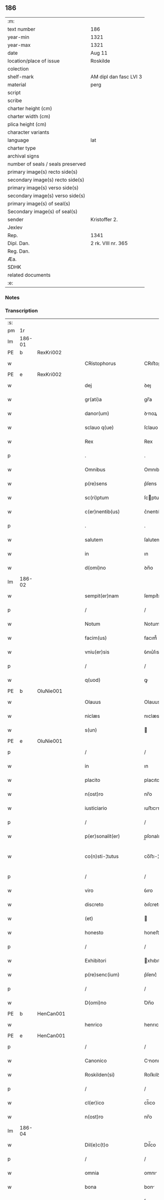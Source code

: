 ** 186

| :m:                               |                        |
| text number                       | 186                    |
| year-min                          | 1321                   |
| year-max                          | 1321                   |
| date                              | Aug 11                 |
| location/place of issue           | Roskilde               |
| colection                         |                        |
| shelf-mark                        | AM dipl dan fasc LVI 3 |
| material                          | perg                   |
| script                            |                        |
| scribe                            |                        |
| charter height (cm)               |                        |
| charter width (cm)                |                        |
| plica height (cm)                 |                        |
| character variants                |                        |
| language                          | lat                    |
| charter type                      |                        |
| archival signs                    |                        |
| number of seals / seals preserved |                        |
| primary image(s) recto side(s)    |                        |
| secondary image(s) recto side(s)  |                        |
| primary image(s) verso side(s)    |                        |
| secondary image(s) verso side(s)  |                        |
| primary image(s) of seal(s)       |                        |
| Secondary image(s) of seal(s)     |                        |
| sender                            | Kristoffer 2.          |
| Jexlev                            |                        |
| Rep.                              | 1341                   |
| Dipl. Dan.                        | 2 rk. VIII nr. 365     |
| Reg. Dan.                         |                        |
| Æa.                               |                        |
| SDHK                              |                        |
| related documents                 |                        |
| :e:                               |                        |

*** Notes


*** Transcription
| :s: |        |   |   |   |   |                      |                |   |   |   |   |     |   |   |   |               |
| pm  | 1r     |   |   |   |   |                      |                |   |   |   |   |     |   |   |   |               |
| lm  | 186-01 |   |   |   |   |                      |                |   |   |   |   |     |   |   |   |               |
| PE  | b      | RexKri002  |   |   |   |                      |                |   |   |   |   |     |   |   |   |               |
| w   |        |   |   |   |   | CRistophorus         | CRıﬅophoꝛus    |   |   |   |   | lat |   |   |   |        186-01 |
| PE  | e      | RexKri002  |   |   |   |                      |                |   |   |   |   |     |   |   |   |               |
| w   |        |   |   |   |   | dej                  | ꝺeȷ            |   |   |   |   | lat |   |   |   |        186-01 |
| w   |        |   |   |   |   | gr(ati)a             | gr̅a            |   |   |   |   | lat |   |   |   |        186-01 |
| w   |        |   |   |   |   | danor(um)            | ꝺnoꝝ          |   |   |   |   | lat |   |   |   |        186-01 |
| w   |        |   |   |   |   | sclauo q(ue)         | ſclauo qꝫ      |   |   |   |   | lat |   |   |   |        186-01 |
| w   |        |   |   |   |   | Rex                  | Rex            |   |   |   |   | lat |   |   |   |        186-01 |
| p   |        |   |   |   |   | .                    | .              |   |   |   |   | lat |   |   |   |        186-01 |
| w   |        |   |   |   |   | Omnibus              | Omnıbus        |   |   |   |   | lat |   |   |   |        186-01 |
| w   |        |   |   |   |   | p(re)sens            | p͛ſens          |   |   |   |   | lat |   |   |   |        186-01 |
| w   |        |   |   |   |   | sc(ri)ptum           | ſcptum        |   |   |   |   | lat |   |   |   |        186-01 |
| w   |        |   |   |   |   | c(er)nentib(us)      | c͛nentıbꝫ       |   |   |   |   | lat |   |   |   |        186-01 |
| p   |        |   |   |   |   | .                    | .              |   |   |   |   | lat |   |   |   |        186-01 |
| w   |        |   |   |   |   | salutem              | ſalutem        |   |   |   |   | lat |   |   |   |        186-01 |
| w   |        |   |   |   |   | in                   | ın             |   |   |   |   | lat |   |   |   |        186-01 |
| w   |        |   |   |   |   | d(omi)no             | ꝺn̅o            |   |   |   |   | lat |   |   |   |        186-01 |
| lm  | 186-02 |   |   |   |   |                      |                |   |   |   |   |     |   |   |   |               |
| w   |        |   |   |   |   | sempit(er)nam        | ſempıt͛nam      |   |   |   |   | lat |   |   |   |        186-02 |
| p   |        |   |   |   |   | /                    | /              |   |   |   |   | lat |   |   |   |        186-02 |
| w   |        |   |   |   |   | Notum                | Notum          |   |   |   |   | lat |   |   |   |        186-02 |
| w   |        |   |   |   |   | facim(us)            | facım᷒          |   |   |   |   | lat |   |   |   |        186-02 |
| w   |        |   |   |   |   | vniu(er)sis          | ỽnıu͛ſıs        |   |   |   |   | lat |   |   |   |        186-02 |
| p   |        |   |   |   |   | /                    | /              |   |   |   |   | lat |   |   |   |        186-02 |
| w   |        |   |   |   |   | q(uod)               | ꝙ              |   |   |   |   | lat |   |   |   |        186-02 |
| PE  | b      | OluNie001  |   |   |   |                      |                |   |   |   |   |     |   |   |   |               |
| w   |        |   |   |   |   | Olauus               | Olauus         |   |   |   |   | lat |   |   |   |        186-02 |
| w   |        |   |   |   |   | niclæs               | nıclæs         |   |   |   |   | lat |   |   |   |        186-02 |
| w   |        |   |   |   |   | s(un)                |               |   |   |   |   | lat |   |   |   |        186-02 |
| PE  | e      | OluNie001  |   |   |   |                      |                |   |   |   |   |     |   |   |   |               |
| p   |        |   |   |   |   | /                    | /              |   |   |   |   | lat |   |   |   |        186-02 |
| w   |        |   |   |   |   | in                   | ın             |   |   |   |   | lat |   |   |   |        186-02 |
| w   |        |   |   |   |   | placito              | placıto        |   |   |   |   | lat |   |   |   |        186-02 |
| w   |        |   |   |   |   | n(ost)ro             | nr̅o            |   |   |   |   | lat |   |   |   |        186-02 |
| w   |        |   |   |   |   | iusticiario          | ıuﬅıcırıo     |   |   |   |   | lat |   |   |   |        186-02 |
| p   |        |   |   |   |   | /                    | /              |   |   |   |   | lat |   |   |   |        186-02 |
| w   |        |   |   |   |   | p(er)sonalit(er)     | p̲ſonalıt͛       |   |   |   |   | lat |   |   |   |        186-02 |
| w   |        |   |   |   |   | co(n)sti-¦tutus      | co̅ﬅı-¦tutus    |   |   |   |   | lat |   |   |   | 186-02—186-03 |
| p   |        |   |   |   |   | /                    | /              |   |   |   |   | lat |   |   |   |        186-03 |
| w   |        |   |   |   |   | viro                 | ỽıro           |   |   |   |   | lat |   |   |   |        186-03 |
| w   |        |   |   |   |   | discreto             | ꝺıſcreto       |   |   |   |   | lat |   |   |   |        186-03 |
| w   |        |   |   |   |   | (et)                 |               |   |   |   |   | lat |   |   |   |        186-03 |
| w   |        |   |   |   |   | honesto              | honeﬅo         |   |   |   |   | lat |   |   |   |        186-03 |
| p   |        |   |   |   |   | /                    | /              |   |   |   |   | lat |   |   |   |        186-03 |
| w   |        |   |   |   |   | Exhibitori           | xhıbıtoꝛı     |   |   |   |   | lat |   |   |   |        186-03 |
| w   |        |   |   |   |   | p(re)senc(ium)       | p͛ſenc͛          |   |   |   |   | lat |   |   |   |        186-03 |
| p   |        |   |   |   |   | /                    | /              |   |   |   |   | lat |   |   |   |        186-03 |
| w   |        |   |   |   |   | D(omi)no             | Ꝺn̅o            |   |   |   |   | lat |   |   |   |        186-03 |
| PE  | b      | HenCan001  |   |   |   |                      |                |   |   |   |   |     |   |   |   |               |
| w   |        |   |   |   |   | henrico              | henrıco        |   |   |   |   | lat |   |   |   |        186-03 |
| PE  | e      | HenCan001  |   |   |   |                      |                |   |   |   |   |     |   |   |   |               |
| p   |        |   |   |   |   | /                    | /              |   |   |   |   | lat |   |   |   |        186-03 |
| w   |        |   |   |   |   | Canonico             | Cnonıco       |   |   |   |   | lat |   |   |   |        186-03 |
| w   |        |   |   |   |   | Roskilden(si)        | Roſkılꝺen͛      |   |   |   |   | lat |   |   |   |        186-03 |
| p   |        |   |   |   |   | /                    | /              |   |   |   |   | lat |   |   |   |        186-03 |
| w   |        |   |   |   |   | cl(er)ico            | cl̅ıco          |   |   |   |   | lat |   |   |   |        186-03 |
| w   |        |   |   |   |   | n(ost)ro             | nr̅o            |   |   |   |   | lat |   |   |   |        186-03 |
| lm  | 186-04 |   |   |   |   |                      |                |   |   |   |   |     |   |   |   |               |
| w   |        |   |   |   |   | Dil(e)c(t)o          | Dıl̅co          |   |   |   |   | lat |   |   |   |        186-04 |
| p   |        |   |   |   |   | /                    | /              |   |   |   |   | lat |   |   |   |        186-04 |
| w   |        |   |   |   |   | omnia                | omnı          |   |   |   |   | lat |   |   |   |        186-04 |
| w   |        |   |   |   |   | bona                 | bon           |   |   |   |   | lat |   |   |   |        186-04 |
| w   |        |   |   |   |   | sua                  | ſu            |   |   |   |   | lat |   |   |   |        186-04 |
| p   |        |   |   |   |   | /                    | /              |   |   |   |   | lat |   |   |   |        186-04 |
| w   |        |   |   |   |   | (et)                 |               |   |   |   |   | lat |   |   |   |        186-04 |
| w   |        |   |   |   |   | sing(u)la            | ſıngl̅a         |   |   |   |   | lat |   |   |   |        186-04 |
| p   |        |   |   |   |   | /                    | /              |   |   |   |   | lat |   |   |   |        186-04 |
| w   |        |   |   |   |   | mobilia              | mobılı        |   |   |   |   | lat |   |   |   |        186-04 |
| w   |        |   |   |   |   | (et)                 |               |   |   |   |   | lat |   |   |   |        186-04 |
| w   |        |   |   |   |   | inmob(i)lia          | ınmobl̅ı       |   |   |   |   | lat |   |   |   |        186-04 |
| p   |        |   |   |   |   | /                    | /              |   |   |   |   | lat |   |   |   |        186-04 |
| w   |        |   |   |   |   | in                   | ın             |   |   |   |   | lat |   |   |   |        186-04 |
| PL  | b      |   |   |   |   |                      |                |   |   |   |   |     |   |   |   |               |
| w   |        |   |   |   |   | withskyflæ           | wıthſkyflæ     |   |   |   |   | lat |   |   |   |        186-04 |
| PL  | e      |   |   |   |   |                      |                |   |   |   |   |     |   |   |   |               |
| w   |        |   |   |   |   | sita                 | ſıt           |   |   |   |   | lat |   |   |   |        186-04 |
| p   |        |   |   |   |   | /                    | /              |   |   |   |   | lat |   |   |   |        186-04 |
| w   |        |   |   |   |   | que                  | que            |   |   |   |   | lat |   |   |   |        186-04 |
| w   |        |   |   |   |   | cu(m)                | cu̅             |   |   |   |   | lat |   |   |   |        186-04 |
| w   |        |   |   |   |   | dil(e)c(t)a          | ꝺılc̅a          |   |   |   |   | lat |   |   |   |        186-04 |
| w   |        |   |   |   |   | consorte             | ᴄonſoꝛte       |   |   |   |   | lat |   |   |   |        186-04 |
| lm  | 186-05 |   |   |   |   |                      |                |   |   |   |   |     |   |   |   |               |
| w   |        |   |   |   |   | sua                  | ſu            |   |   |   |   | lat |   |   |   |        186-05 |
| w   |        |   |   |   |   | habuit               | hbuít         |   |   |   |   | lat |   |   |   |        186-05 |
| p   |        |   |   |   |   | /                    | /              |   |   |   |   | lat |   |   |   |        186-05 |
| w   |        |   |   |   |   | cu(m)                | ᴄu̅             |   |   |   |   | lat |   |   |   |        186-05 |
| w   |        |   |   |   |   | agris                | grıs          |   |   |   |   | lat |   |   |   |        186-05 |
| p   |        |   |   |   |   | /                    | /              |   |   |   |   | lat |   |   |   |        186-05 |
| w   |        |   |   |   |   | pratis               | pratıs         |   |   |   |   | lat |   |   |   |        186-05 |
| p   |        |   |   |   |   | /                    | /              |   |   |   |   | lat |   |   |   |        186-05 |
| w   |        |   |   |   |   | pascuis              | paſcuís        |   |   |   |   | lat |   |   |   |        186-05 |
| p   |        |   |   |   |   | /                    | /              |   |   |   |   | lat |   |   |   |        186-05 |
| w   |        |   |   |   |   | siluis               | ſıluıs         |   |   |   |   | lat |   |   |   |        186-05 |
| p   |        |   |   |   |   | /                    | /              |   |   |   |   | lat |   |   |   |        186-05 |
| w   |        |   |   |   |   | cet(er)is q(ue)      | ᴄet͛ıs qꝫ       |   |   |   |   | lat |   |   |   |        186-05 |
| w   |        |   |   |   |   | eor(um)              | eoꝝ            |   |   |   |   | lat |   |   |   |        186-05 |
| w   |        |   |   |   |   | attinenciis          | ınencíís     |   |   |   |   | lat |   |   |   |        186-05 |
| w   |        |   |   |   |   | vniu(er)sis          | ỽnıu͛ſıs        |   |   |   |   | lat |   |   |   |        186-05 |
| p   |        |   |   |   |   | /                    | /              |   |   |   |   | lat |   |   |   |        186-05 |
| w   |        |   |   |   |   | scotauit             | ſcotauıt       |   |   |   |   | lat |   |   |   |        186-05 |
| p   |        |   |   |   |   | /                    | /              |   |   |   |   | lat |   |   |   |        186-05 |
| w   |        |   |   |   |   | iure                 | ıuɼe           |   |   |   |   | lat |   |   |   |        186-05 |
| lm  | 186-06 |   |   |   |   |                      |                |   |   |   |   |     |   |   |   |               |
| w   |        |   |   |   |   | p(er)petuo           | ̲etuo          |   |   |   |   | lat |   |   |   |        186-06 |
| w   |        |   |   |   |   | possidenda           | poſſıꝺenꝺ     |   |   |   |   | lat |   |   |   |        186-06 |
| p   |        |   |   |   |   | /                    | /              |   |   |   |   | lat |   |   |   |        186-06 |
| w   |        |   |   |   |   | Recognoscens         | Recognoſcens   |   |   |   |   | lat |   |   |   |        186-06 |
| w   |        |   |   |   |   | se                   | ſe             |   |   |   |   | lat |   |   |   |        186-06 |
| p   |        |   |   |   |   | /                    | /              |   |   |   |   | lat |   |   |   |        186-06 |
| w   |        |   |   |   |   | ab                   | b             |   |   |   |   | lat |   |   |   |        186-06 |
| w   |        |   |   |   |   | eodem                | eoꝺem          |   |   |   |   | lat |   |   |   |        186-06 |
| p   |        |   |   |   |   | /                    | /              |   |   |   |   | lat |   |   |   |        186-06 |
| w   |        |   |   |   |   | p(re)cium            | p͛cıum          |   |   |   |   | lat |   |   |   |        186-06 |
| w   |        |   |   |   |   | p(ro)                | ꝓ              |   |   |   |   | lat |   |   |   |        186-06 |
| w   |        |   |   |   |   | eisdem               | eıſꝺem         |   |   |   |   | lat |   |   |   |        186-06 |
| p   |        |   |   |   |   | /                    | /              |   |   |   |   | lat |   |   |   |        186-06 |
| w   |        |   |   |   |   | plene                | plene          |   |   |   |   | lat |   |   |   |        186-06 |
| p   |        |   |   |   |   | /                    | /              |   |   |   |   | lat |   |   |   |        186-06 |
| w   |        |   |   |   |   | (et)                 |               |   |   |   |   | lat |   |   |   |        186-06 |
| w   |        |   |   |   |   | integ(ra)lit(er)     | ınteglıt͛      |   |   |   |   | lat |   |   |   |        186-06 |
| w   |        |   |   |   |   | habuisse             | hbuıſſe       |   |   |   |   | lat |   |   |   |        186-06 |
| p   |        |   |   |   |   | /                    | /              |   |   |   |   | lat |   |   |   |        186-06 |
| w   |        |   |   |   |   | ob-¦ligando          | ob-¦lıganꝺo    |   |   |   |   | lat |   |   |   | 186-06—186-07 |
| w   |        |   |   |   |   | se                   | ſe             |   |   |   |   | lat |   |   |   |        186-07 |
| w   |        |   |   |   |   | nichilominus         | nıchılomínus   |   |   |   |   | lat |   |   |   |        186-07 |
| p   |        |   |   |   |   | /                    | /              |   |   |   |   | lat |   |   |   |        186-07 |
| w   |        |   |   |   |   | sibi                 | ſıbı           |   |   |   |   | lat |   |   |   |        186-07 |
| w   |        |   |   |   |   | d(i)c(t)a            | ꝺc̅a            |   |   |   |   | lat |   |   |   |        186-07 |
| w   |        |   |   |   |   | bona                 | bon           |   |   |   |   | lat |   |   |   |        186-07 |
| p   |        |   |   |   |   | /                    | /              |   |   |   |   | lat |   |   |   |        186-07 |
| w   |        |   |   |   |   | approp(ri)aturum     | aꝛopaturum   |   |   |   |   | lat |   |   |   |        186-07 |
| p   |        |   |   |   |   | /                    | /              |   |   |   |   | lat |   |   |   |        186-07 |
| w   |        |   |   |   |   | ac                   | ac             |   |   |   |   | lat |   |   |   |        186-07 |
| w   |        |   |   |   |   | ab                   | b             |   |   |   |   | lat |   |   |   |        186-07 |
| w   |        |   |   |   |   | inpetic(i)o(n)e      | ınpetıc̅oe      |   |   |   |   | lat |   |   |   |        186-07 |
| w   |        |   |   |   |   | quor(um)libet        | quoꝝlıbet      |   |   |   |   | lat |   |   |   |        186-07 |
| w   |        |   |   |   |   | libera               | lıbera         |   |   |   |   | lat |   |   |   |        186-07 |
| w   |        |   |   |   |   | p(ar)it(er)          | p̲ıt͛            |   |   |   |   | lat |   |   |   |        186-07 |
| p   |        |   |   |   |   | /                    | /              |   |   |   |   | lat |   |   |   |        186-07 |
| w   |        |   |   |   |   | et                   | et             |   |   |   |   | lat |   |   |   |        186-07 |
| lm  | 186-08 |   |   |   |   |                      |                |   |   |   |   |     |   |   |   |               |
| w   |        |   |   |   |   | exempta              | exempta        |   |   |   |   | lat |   |   |   |        186-08 |
| w   |        |   |   |   |   | facturum             | faurum        |   |   |   |   | lat |   |   |   |        186-08 |
| p   |        |   |   |   |   | /                    | /              |   |   |   |   | lat |   |   |   |        186-08 |
| w   |        |   |   |   |   | insup(er)            | ınſup̲          |   |   |   |   | lat |   |   |   |        186-08 |
| w   |        |   |   |   |   | p(re)fate            | p͛fate          |   |   |   |   | lat |   |   |   |        186-08 |
| w   |        |   |   |   |   | consorti             | conſoꝛtı       |   |   |   |   | lat |   |   |   |        186-08 |
| w   |        |   |   |   |   | sue                  | ſue            |   |   |   |   | lat |   |   |   |        186-08 |
| p   |        |   |   |   |   | /                    | /              |   |   |   |   | lat |   |   |   |        186-08 |
| w   |        |   |   |   |   | in                   | ın             |   |   |   |   | lat |   |   |   |        186-08 |
| w   |        |   |   |   |   | Recompensac(i)o(n)em | Recompenſac̅oem |   |   |   |   | lat |   |   |   |        186-08 |
| w   |        |   |   |   |   | bonor(um)            | bonoꝝ          |   |   |   |   | lat |   |   |   |        186-08 |
| w   |        |   |   |   |   | p(re)d(i)c(t)or(um)  | p͛ꝺc̅oꝝ          |   |   |   |   | lat |   |   |   |        186-08 |
| p   |        |   |   |   |   | /                    | /              |   |   |   |   | lat |   |   |   |        186-08 |
| w   |        |   |   |   |   | om(n)ia              | om̅ı           |   |   |   |   | lat |   |   |   |        186-08 |
| w   |        |   |   |   |   | bona                 | bon           |   |   |   |   | lat |   |   |   |        186-08 |
| w   |        |   |   |   |   | sua                  | ſu            |   |   |   |   | lat |   |   |   |        186-08 |
| lm  | 186-09 |   |   |   |   |                      |                |   |   |   |   |     |   |   |   |               |
| PL  | b      |   |   |   |   |                      |                |   |   |   |   |     |   |   |   |               |
| w   |        |   |   |   |   | bondæthorp           | bonꝺæthoꝛp     |   |   |   |   | lat |   |   |   |        186-09 |
| PL  | e      |   |   |   |   |                      |                |   |   |   |   |     |   |   |   |               |
| w   |        |   |   |   |   | sita                 | ſıta           |   |   |   |   | lat |   |   |   |        186-09 |
| p   |        |   |   |   |   | /                    | /              |   |   |   |   | lat |   |   |   |        186-09 |
| w   |        |   |   |   |   | cum                  | cum            |   |   |   |   | lat |   |   |   |        186-09 |
| w   |        |   |   |   |   | vniuersis            | ỽnıuerſıs      |   |   |   |   | lat |   |   |   |        186-09 |
| w   |        |   |   |   |   | suis                 | ſuıs           |   |   |   |   | lat |   |   |   |        186-09 |
| w   |        |   |   |   |   | attinenciis          | ínencíís     |   |   |   |   | lat |   |   |   |        186-09 |
| w   |        |   |   |   |   | deputauit            | ꝺeputauıt      |   |   |   |   | lat |   |   |   |        186-09 |
| p   |        |   |   |   |   | .                    | .              |   |   |   |   | lat |   |   |   |        186-09 |
| w   |        |   |   |   |   | in                   | ın             |   |   |   |   | lat |   |   |   |        186-09 |
| w   |        |   |   |   |   | cui(us)              | ᴄuı᷒            |   |   |   |   | lat |   |   |   |        186-09 |
| w   |        |   |   |   |   | Rej                  | Reȷ            |   |   |   |   | lat |   |   |   |        186-09 |
| w   |        |   |   |   |   | Testimoniu(m)        | Teﬅímoníu̅      |   |   |   |   | lat |   |   |   |        186-09 |
| p   |        |   |   |   |   | /                    | /              |   |   |   |   | lat |   |   |   |        186-09 |
| w   |        |   |   |   |   | sigill(u)m           | ſıgıll̅m        |   |   |   |   | lat |   |   |   |        186-09 |
| lm  | 186-10 |   |   |   |   |                      |                |   |   |   |   |     |   |   |   |               |
| w   |        |   |   |   |   | nostru(m)            | noﬅru̅          |   |   |   |   | lat |   |   |   |        186-10 |
| p   |        |   |   |   |   | /                    | /              |   |   |   |   | lat |   |   |   |        186-10 |
| w   |        |   |   |   |   | duximus              | ꝺuxımus        |   |   |   |   | lat |   |   |   |        186-10 |
| w   |        |   |   |   |   | presentib(us)        | pꝛeſentıbꝫ     |   |   |   |   | lat |   |   |   |        186-10 |
| w   |        |   |   |   |   | apponendum           | onenꝺum      |   |   |   |   | lat |   |   |   |        186-10 |
| p   |        |   |   |   |   | .                    | .              |   |   |   |   | lat |   |   |   |        186-10 |
| w   |        |   |   |   |   | Datum                | Dtu          |   |   |   |   | lat |   |   |   |        186-10 |
| PL  | b      |   |   |   |   |                      |                |   |   |   |   |     |   |   |   |               |
| w   |        |   |   |   |   | Roskildis            | Roſkılꝺıs      |   |   |   |   | lat |   |   |   |        186-10 |
| PL  | e      |   |   |   |   |                      |                |   |   |   |   |     |   |   |   |               |
| p   |        |   |   |   |   | /                    | /              |   |   |   |   | lat |   |   |   |        186-10 |
| w   |        |   |   |   |   | anno                 | nno           |   |   |   |   | lat |   |   |   |        186-10 |
| w   |        |   |   |   |   | dominj               | ꝺomín         |   |   |   |   | lat |   |   |   |        186-10 |
| w   |        |   |   |   |   | mill(esim)o          | ıll̅o          |   |   |   |   | lat |   |   |   |        186-10 |
| p   |        |   |   |   |   | .                    | .              |   |   |   |   | lat |   |   |   |        186-10 |
| w   |        |   |   |   |   | Trece(n)¦tesimo      | ᴛrece̅¦teſímo   |   |   |   |   | lat |   |   |   | 186-10—186-11 |
| p   |        |   |   |   |   | .                    | .              |   |   |   |   | lat |   |   |   |        186-11 |
| w   |        |   |   |   |   | vicesimo             | vıceſímo       |   |   |   |   | lat |   |   |   |        186-11 |
| p   |        |   |   |   |   | .                    | .              |   |   |   |   | lat |   |   |   |        186-11 |
| w   |        |   |   |   |   | p(ri)mo              | pmo           |   |   |   |   | lat |   |   |   |        186-11 |
| p   |        |   |   |   |   | .                    | .              |   |   |   |   | lat |   |   |   |        186-11 |
| w   |        |   |   |   |   | in                   | ın             |   |   |   |   | lat |   |   |   |        186-11 |
| w   |        |   |   |   |   | crastino             | ᴄraﬅíno        |   |   |   |   | lat |   |   |   |        186-11 |
| w   |        |   |   |   |   | beati                | beatı          |   |   |   |   | lat |   |   |   |        186-11 |
| w   |        |   |   |   |   | laurencii            | laurencíí      |   |   |   |   | lat |   |   |   |        186-11 |
| w   |        |   |   |   |   | Martiris             | artırıs       |   |   |   |   | lat |   |   |   |        186-11 |
| p   |        |   |   |   |   | .                    | .              |   |   |   |   | lat |   |   |   |        186-11 |
| w   |        |   |   |   |   | Teste                | ᴛeﬅe           |   |   |   |   | lat |   |   |   |        186-11 |
| w   |        |   |   |   |   | d(omi)no             | ꝺn̅o            |   |   |   |   | lat |   |   |   |        186-11 |
| PE  | b      | PouSac001  |   |   |   |                      |                |   |   |   |   |     |   |   |   |               |
| w   |        |   |   |   |   | Paulo                | Paulo          |   |   |   |   | lat |   |   |   |        186-11 |
| PE  | e      | PouSac001  |   |   |   |                      |                |   |   |   |   |     |   |   |   |               |
| w   |        |   |   |   |   | sac(er)dote          | ſac͛ꝺote        |   |   |   |   | lat |   |   |   |        186-11 |
| p   |        |   |   |   |   | /                    | /              |   |   |   |   | lat |   |   |   |        186-11 |
| w   |        |   |   |   |   | n(ost)ro             | nr̅o            |   |   |   |   | lat |   |   |   |        186-11 |
| lm  | 186-12 |   |   |   |   |                      |                |   |   |   |   |     |   |   |   |               |
| w   |        |   |   |   |   | clerico              | clerıco        |   |   |   |   | lat |   |   |   |        186-12 |
| p   |        |   |   |   |   | .                    | .              |   |   |   |   | lat |   |   |   |        186-12 |
| :e: |        |   |   |   |   |                      |                |   |   |   |   |     |   |   |   |               |
